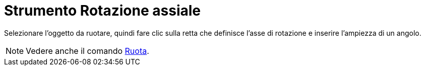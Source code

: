 = Strumento Rotazione assiale

Selezionare l'oggetto da ruotare, quindi fare clic sulla retta che definisce l'asse di rotazione e inserire l'ampiezza
di un angolo.

[NOTE]
====

Vedere anche il comando xref:/commands/Comando_Ruota.adoc[Ruota].

====
